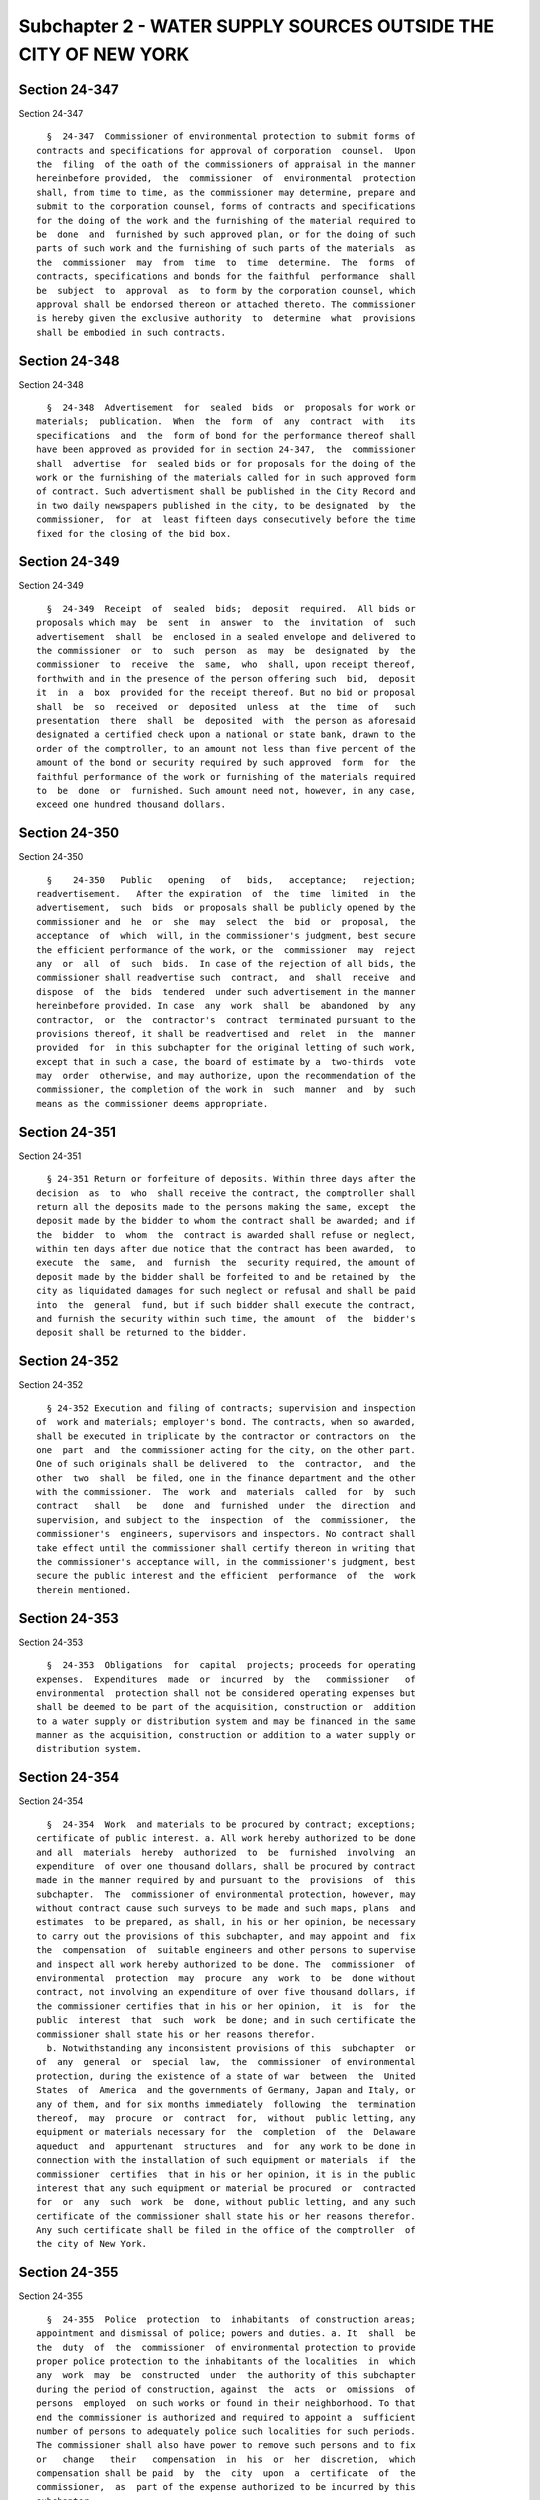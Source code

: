 Subchapter 2 - WATER SUPPLY SOURCES OUTSIDE THE CITY OF NEW YORK
================================================================

Section 24-347
--------------

Section 24-347 ::    
        
     
        §  24-347  Commissioner of environmental protection to submit forms of
      contracts and specifications for approval of corporation  counsel.  Upon
      the  filing  of the oath of the commissioners of appraisal in the manner
      hereinbefore provided,  the  commissioner  of  environmental  protection
      shall, from time to time, as the commissioner may determine, prepare and
      submit to the corporation counsel, forms of contracts and specifications
      for the doing of the work and the furnishing of the material required to
      be  done  and  furnished by such approved plan, or for the doing of such
      parts of such work and the furnishing of such parts of the materials  as
      the  commissioner  may  from  time  to  time  determine.  The  forms  of
      contracts, specifications and bonds for the faithful  performance  shall
      be  subject  to  approval  as  to form by the corporation counsel, which
      approval shall be endorsed thereon or attached thereto. The commissioner
      is hereby given the exclusive authority  to  determine  what  provisions
      shall be embodied in such contracts.
    
    
    
    
    
    
    

Section 24-348
--------------

Section 24-348 ::    
        
     
        §  24-348  Advertisement  for  sealed  bids  or  proposals for work or
      materials;  publication.  When  the  form  of  any  contract  with   its
      specifications  and  the  form of bond for the performance thereof shall
      have been approved as provided for in section 24-347,  the  commissioner
      shall  advertise  for  sealed bids or for proposals for the doing of the
      work or the furnishing of the materials called for in such approved form
      of contract. Such advertisment shall be published in the City Record and
      in two daily newspapers published in the city, to be designated  by  the
      commissioner,  for  at  least fifteen days consecutively before the time
      fixed for the closing of the bid box.
    
    
    
    
    
    
    

Section 24-349
--------------

Section 24-349 ::    
        
     
        §  24-349  Receipt  of  sealed  bids;  deposit  required.  All bids or
      proposals which may  be  sent  in  answer  to  the  invitation  of  such
      advertisement  shall  be  enclosed in a sealed envelope and delivered to
      the commissioner  or  to  such  person  as  may  be  designated  by  the
      commissioner  to  receive  the  same,  who  shall, upon receipt thereof,
      forthwith and in the presence of the person offering such  bid,  deposit
      it  in  a  box  provided for the receipt thereof. But no bid or proposal
      shall  be  so  received  or  deposited  unless  at  the  time  of   such
      presentation  there  shall  be  deposited  with  the person as aforesaid
      designated a certified check upon a national or state bank, drawn to the
      order of the comptroller, to an amount not less than five percent of the
      amount of the bond or security required by such approved  form  for  the
      faithful performance of the work or furnishing of the materials required
      to  be  done  or  furnished. Such amount need not, however, in any case,
      exceed one hundred thousand dollars.
    
    
    
    
    
    
    

Section 24-350
--------------

Section 24-350 ::    
        
     
        §    24-350   Public   opening   of   bids,   acceptance;   rejection;
      readvertisement.   After the expiration  of  the  time  limited  in  the
      advertisement,  such  bids  or proposals shall be publicly opened by the
      commissioner and  he  or  she  may  select  the  bid  or  proposal,  the
      acceptance  of  which  will, in the commissioner's judgment, best secure
      the efficient performance of the work, or the  commissioner  may  reject
      any  or  all  of  such  bids.  In case of the rejection of all bids, the
      commissioner shall readvertise such  contract,  and  shall  receive  and
      dispose  of  the  bids  tendered  under such advertisement in the manner
      hereinbefore provided. In case  any  work  shall  be  abandoned  by  any
      contractor,  or  the  contractor's  contract  terminated pursuant to the
      provisions thereof, it shall be readvertised and  relet  in  the  manner
      provided  for  in this subchapter for the original letting of such work,
      except that in such a case, the board of estimate by a  two-thirds  vote
      may  order  otherwise, and may authorize, upon the recommendation of the
      commissioner, the completion of the work in  such  manner  and  by  such
      means as the commissioner deems appropriate.
    
    
    
    
    
    
    

Section 24-351
--------------

Section 24-351 ::    
        
     
        § 24-351 Return or forfeiture of deposits. Within three days after the
      decision  as  to  who  shall receive the contract, the comptroller shall
      return all the deposits made to the persons making the same, except  the
      deposit made by the bidder to whom the contract shall be awarded; and if
      the  bidder  to  whom  the  contract is awarded shall refuse or neglect,
      within ten days after due notice that the contract has been awarded,  to
      execute  the  same,  and  furnish  the  security required, the amount of
      deposit made by the bidder shall be forfeited to and be retained by  the
      city as liquidated damages for such neglect or refusal and shall be paid
      into  the  general  fund, but if such bidder shall execute the contract,
      and furnish the security within such time, the amount  of  the  bidder's
      deposit shall be returned to the bidder.
    
    
    
    
    
    
    

Section 24-352
--------------

Section 24-352 ::    
        
     
        § 24-352 Execution and filing of contracts; supervision and inspection
      of  work and materials; employer's bond. The contracts, when so awarded,
      shall be executed in triplicate by the contractor or contractors on  the
      one  part  and  the commissioner acting for the city, on the other part.
      One of such originals shall be delivered  to  the  contractor,  and  the
      other  two  shall  be filed, one in the finance department and the other
      with the commissioner.  The  work  and  materials  called  for  by  such
      contract   shall   be   done  and  furnished  under  the  direction  and
      supervision, and subject to the  inspection  of  the  commissioner,  the
      commissioner's  engineers, supervisors and inspectors. No contract shall
      take effect until the commissioner shall certify thereon in writing that
      the commissioner's acceptance will, in the commissioner's judgment, best
      secure the public interest and the efficient  performance  of  the  work
      therein mentioned.
    
    
    
    
    
    
    

Section 24-353
--------------

Section 24-353 ::    
        
     
        §  24-353  Obligations  for  capital  projects; proceeds for operating
      expenses.  Expenditures  made  or  incurred  by  the   commissioner   of
      environmental  protection shall not be considered operating expenses but
      shall be deemed to be part of the acquisition, construction or  addition
      to a water supply or distribution system and may be financed in the same
      manner as the acquisition, construction or addition to a water supply or
      distribution system.
    
    
    
    
    
    
    

Section 24-354
--------------

Section 24-354 ::    
        
     
        §  24-354  Work  and materials to be procured by contract; exceptions;
      certificate of public interest. a. All work hereby authorized to be done
      and all  materials  hereby  authorized  to  be  furnished  involving  an
      expenditure  of over one thousand dollars, shall be procured by contract
      made in the manner required by and pursuant to the  provisions  of  this
      subchapter.  The  commissioner of environmental protection, however, may
      without contract cause such surveys to be made and such maps, plans  and
      estimates  to be prepared, as shall, in his or her opinion, be necessary
      to carry out the provisions of this subchapter, and may appoint and  fix
      the  compensation  of  suitable engineers and other persons to supervise
      and inspect all work hereby authorized to be done. The  commissioner  of
      environmental  protection  may  procure  any  work  to  be  done without
      contract, not involving an expenditure of over five thousand dollars, if
      the commissioner certifies that in his or her opinion,  it  is  for  the
      public  interest  that  such  work  be done; and in such certificate the
      commissioner shall state his or her reasons therefor.
        b. Notwithstanding any inconsistent provisions of this  subchapter  or
      of  any  general  or  special  law,  the  commissioner  of environmental
      protection, during the existence of a state of war  between  the  United
      States  of  America  and the governments of Germany, Japan and Italy, or
      any of them, and for six months immediately  following  the  termination
      thereof,  may  procure  or  contract  for,  without  public letting, any
      equipment or materials necessary for  the  completion  of  the  Delaware
      aqueduct  and  appurtenant  structures  and  for  any work to be done in
      connection with the installation of such equipment or materials  if  the
      commissioner  certifies  that in his or her opinion, it is in the public
      interest that any such equipment or material be procured  or  contracted
      for  or  any  such  work  be  done, without public letting, and any such
      certificate of the commissioner shall state his or her reasons therefor.
      Any such certificate shall be filed in the office of the comptroller  of
      the city of New York.
    
    
    
    
    
    
    

Section 24-355
--------------

Section 24-355 ::    
        
     
        §  24-355  Police  protection  to  inhabitants  of construction areas;
      appointment and dismissal of police; powers and duties. a. It  shall  be
      the  duty  of  the  commissioner  of environmental protection to provide
      proper police protection to the inhabitants of the localities  in  which
      any  work  may  be  constructed  under  the authority of this subchapter
      during the period of construction, against  the  acts  or  omissions  of
      persons  employed  on such works or found in their neighborhood. To that
      end the commissioner is authorized and required to appoint a  sufficient
      number of persons to adequately police such localities for such periods.
      The commissioner shall also have power to remove such persons and to fix
      or   change   their   compensation  in  his  or  her  discretion,  which
      compensation shall be paid  by  the  city  upon  a  certificate  of  the
      commissioner,  as  part of the expense authorized to be incurred by this
      subchapter.
        b. The commissioner of environmental protection  shall  give  to  each
      person  so  appointed  a certificate of appointment and certified copies
      thereof, one of which shall be filed in the office  of  the  sheriff  of
      each  county in which any work shall be in process of construction under
      this subchapter and in which such person shall be authorized to  perform
      that person's duties. Each person so appointed shall be and have all the
      powers  of  a  peace  officer  in  the  county  where  any work is being
      constructed under the authority of this subchapter. Such person shall at
      all times when on duty wear upon his or her clothing or have in  his  or
      her  possession a shield or other suitable badge of authority which such
      person shall at once exhibit to any person asking therefor.
        c. It shall be the special duty of the persons so appointed to prevent
      breaches of the peace and unlawful depredations and to arrest and  bring
      before the proper magistrates persons employed on such works or found in
      the  vicinity  thereof,  who  are  guilty  of  offenses  against the law
      punishable by death, imprisonment or fines, or  persons  whom  they  may
      have reasonable cause to believe to be guilty of such offenses.
        d. The sheriff of a county wherein a certificate of appointment of any
      such  person as a peace officer is filed may cancel such certificate for
      cause, and shall immediately give notice in writing of such cancellation
      to the commissioner of environmental protection, specifying the cause of
      such revocation. Such notice may be given by mail. On such  cancellation
      the authority of such person as a peace officer shall immediately cease.
        e.  Any  expense  necessarily  incurred by a county, town or city in a
      criminal action or proceeding against any person employed on  any  works
      constructed  or  in process of construction under this subchapter, or in
      the suppression of riots among persons employed on such work, or in  the
      prevention  of  the commission of crime by such person, after being duly
      audited, as required by law, shall constitute a claim in favor  of  such
      county,  town  or city against the city of New York and an action may be
      maintained on such audit as for money paid to the use of the city.
    
    
    
    
    
    
    

Section 24-356
--------------

Section 24-356 ::    
        
     
        §  24-356  Construction  and repair of highways and bridges; rules and
      regulations to prevent improper use. a. The city is hereby  required  to
      build  and  construct such highways and bridges as may be made necessary
      by the construction of any  reservoir  under  this  subchapter,  and  to
      repair  and forever maintain such additional highways and bridges and to
      remove the snow and to sand the  highway  surfaces  whenever  necessary,
      except  such as shall be part of any state route; and in case any bridge
      or highway thus constructed shall cross any railroad,  it  shall  do  so
      above  or below such railroad and not upon the same level. The plans and
      specifications for any highways required to  be  constructed  under  the
      provisions  of this section shall be approved by the state department of
      transportation.
        b. The  commissioner  of  environmental  protection  shall  make  such
      reasonable  rules and regulations, not in conflict with the highway law,
      as may be necessary to prevent improper and destructive use of  highways
      and bridges constructed under the provisions of the water supply laws of
      the  city  of  New  York.  Provided,  however,  that the commissioner of
      environmental protection shall have  no  greater  authority  in  respect
      thereto  than  is now, or may hereafter be, vested by the highway law of
      the state of New York in  the  town,  county  or  state  authorities  in
      relation  to  the  construction and regulation of town, county and state
      highways. Any individual or corporation failing to  observe  such  rules
      and regulations shall be guilty of a misdemeanor and, in addition, shall
      be  liable  for  actual  damages  to  such  highways  and bridges, to be
      recovered by the city.
        c. The state commissioner of transportation, in his or her discretion,
      shall have the power to perform, at the request of the  commissioner  of
      environmental  protection  and  at  the expense of the city, any work of
      original construction of substituting routes required to be performed by
      the city pursuant to this section. Whenever the  state  commissioner  of
      transportation  shall  grant  such  a  request  of  the  commissioner of
      environmental protection, he or she shall prepare  and  submit  to  such
      commissioner  of  environmental  protection  for  his or her approval an
      estimate of the cost of performing such  work.  Such  estimate  of  cost
      shall be an estimate of the cost of performing such work of construction
      pursuant   to   plans,   designs  and  specifications  prepared  by  the
      commissioner of environmental  protection  and  approved  by  the  state
      commissioner   of   transportation,  and  shall  include  all  costs  in
      connection  with  performing  such  work,   including   the   costs   of
      engineering, auditing and administration. Upon approval of such estimate
      by   the  commissioner  of  environmental  protection,  the  city  shall
      thereupon deposit with the  state  comptroller,  who  is  authorized  to
      receive  and accept the same, for the purpose of this subdivision, a sum
      of money equal to such estimate, which shall be subject to the draft  or
      requisition  of  the  state commissioner of transportation and a copy of
      the  resolution  of  such  commissioner  of   environmental   protection
      authorizing  such  deposit shall be filed with the state commissioner of
      transportation and with the state comptroller. If, at any time prior  to
      the award of a contract for the performance of such work or prior to the
      state  commissioner of transportation becoming obligated to award such a
      contract, it appears to such commissioner  of  environmental  protection
      that  the  state commissioner of transportation, for any reason, will be
      unable to award a contract for the performance of such work or  that  it
      is  undesirable  that  such  a  contract  be awarded, any sum or sums so
      deposited by  the  city,  less  the  amount  of  cost  which  the  state
      commissioner  of  transportation  has already incurred, if any, shall be
      refunded to the city by  the  state  comptroller  upon  demand  of  such
      commissioner  of  environmental protection made to the state comptroller
    
      and to the state commissioner of transportation. The performance of  any
      such  work  of  construction  shall be by contract, to be let, so far as
      practicable, in the manner  provided  by  section  thirty-eight  of  the
      highway  law,  which  section  shall,  so  far  as practicable, apply to
      contracts hereunder and payments thereon. Such contract shall be subject
      to and in conformity with such plans, designs and specifications of  the
      commissioner  of environmental protection. No contract shall be executed
      for any such work until satisfactory proof has  been  furnished  to  the
      state  commissioner  of  transportation that the city has made available
      any real property required and any easements deemed necessary. When work
      performed by the state commissioner of transportation hereunder has been
      completed  and  the  cost  thereof  paid,  the  state  commissioner   of
      transportation   shall  render  to  the  commissioner  of  environmental
      protection an itemized statement showing in full (a) the amount of money
      which has been deposited by the  city  with  the  state  comptroller  in
      connection  with  such work, and (b) all disbursements made by the state
      commissioner of transportation in connection  with  the  performance  of
      such  work. Any surplus money shall be paid to the city upon the warrant
      of the state comptroller upon vouchers therefor approved  by  the  state
      commissioner of transportation.
    
    
    
    
    
    
    

Section 24-357
--------------

Section 24-357 ::    
        
     
        §  24-357  Report  to  comptroller  of  expenses  and liabilities. The
      commissioner of environmental protection shall in every  calendar  month
      file in the office of the comptroller an account of any expenses made by
      the  commissioner,  or  under  the  commissioner's authority, and of all
      liabilities incurred by the commissioner during the preceding month  and
      an abstract of each such account shall be published in the City Record.
    
    
    
    
    
    
    

Section 24-358
--------------

Section 24-358 ::    
        
     
        §  24-358  Removal  of buildings to prevent contamination of the water
      supply. The city or its representatives shall not enter upon  any  lands
      not  taken  in pursuance of subchapter three-A of chapter three of title
      five  for  the  purpose  of  preserving  streams  or  watercourses  from
      pollution  or  contamination,  or  of  moving or causing to be moved any
      buildings, improvements or edifices on the  ground  that  the  same  may
      contaminate  the  water  supply,  without  making  a  provision for just
      compensation to the owner of such  buildings  or  improvements  for  the
      removal or destruction thereof.
    
    
    
    
    
    
    

Section 24-359
--------------

Section 24-359 ::    
        
     
        §  24-359  Rights  of  fishing and ice cutting in lakes and reservoirs
      preserved; regulation.  Nothing  herein  contained  shall  authorize  or
      empower  the  city  to  prohibit  the  public  from  using such lakes or
      reservoirs  that  may  be  constructed  under  the  provisions  of  this
      subchapter,  for the purpose of ice-cutting or fishing; and the city, or
      its representatives, shall not hereafter prohibit the public from  using
      such  lakes or reservoirs which are now under the care or supervision of
      the city for the purposes of ice-cutting or fishing,  subject,  however,
      to  reasonable  rules and regulations, and subject however, to the right
      of the city to prohibit such use in the event of the declaration  of  an
      emergency as provided in section 24-326 of this code.
    
    
    
    
    
    
    

